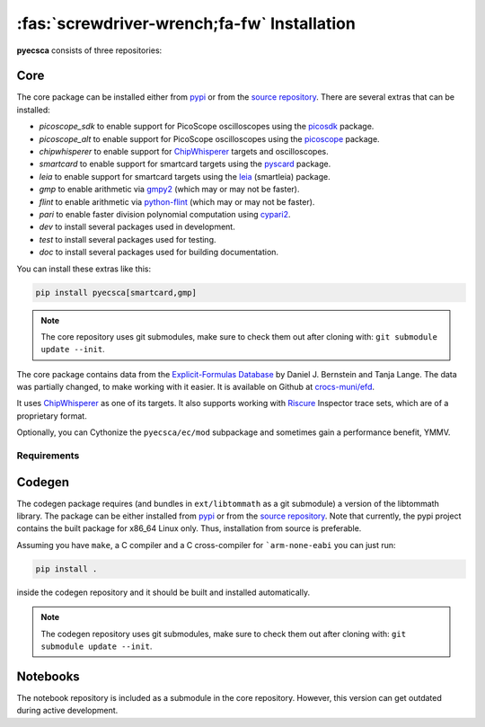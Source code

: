 ============================================
:fas:`screwdriver-wrench;fa-fw` Installation
============================================

**pyecsca** consists of three repositories:

.. grid:: 1 1 3 3

    .. grid-item-card::  Core

        The `core <https://github.com/J08nY/pyecsca>`_ repository contains the core of the
        functionality, except the code generation and notebooks.

    .. grid-item-card::  Codegen

        The `codegen <https://github.com/J08nY/pyecsca-codegen>`_ repository contains
        the code generation functionality.

    .. grid-item-card::  Notebook

        The `notebook <https://github.com/J08nY/pyecsca-notebook>`_ repository contains
        example notebooks that showcase functionality of the toolkit.


Core
====

The core package can be installed either from `pypi <https://pypi.org/project/pyecsca/>`__ or from the
`source repository <https://github.com/J08nY/pyecsca>`__. There are several extras that can be installed:

- `picoscope_sdk` to enable support for PicoScope oscilloscopes using the picosdk_ package.
- `picoscope_alt` to enable support for PicoScope oscilloscopes using the picoscope_ package.
- `chipwhisperer` to enable support for ChipWhisperer_ targets and oscilloscopes.
- `smartcard` to enable support for smartcard targets using the pyscard_ package.
- `leia` to enable support for smartcard targets using the leia_ (smartleia) package.
- `gmp` to enable arithmetic via gmpy2_ (which may or may not be faster).
- `flint` to enable arithmetic via python-flint_ (which may or may not be faster).
- `pari` to enable faster division polynomial computation using cypari2_.
- `dev` to install several packages used in development.
- `test` to install several packages used for testing.
- `doc` to install several packages used for building documentation.

You can install these extras like this:

.. code-block:: shell

    pip install pyecsca[smartcard,gmp]

.. note::

    The core repository uses git submodules, make sure to check them out after cloning with: ``git submodule update --init``.


The core package contains data from the `Explicit-Formulas Database`_ by Daniel J. Bernstein and Tanja Lange.
The data was partially changed, to make working with it easier. It is available on Github at `crocs-muni/efd`_.

It uses `ChipWhisperer`_ as one of its targets. It also supports working with Riscure_ Inspector trace sets, which are of a proprietary format.

Optionally, you can Cythonize the ``pyecsca/ec/mod`` subpackage and sometimes gain a performance benefit, YMMV.

Requirements
------------

.. dropdown:: General
   :open:

     - Numpy_
     - Scipy_
     - sympy_
     - pandas_
     - atpublic_
     - fastdtw_
     - asn1crypto_
     - h5py_
     - holoviews_
     - bokeh_
     - datashader_
     - matplotlib_
     - xarray_
     - astunparse_
     - numba_

     - **Optionally**:

       - **Oscilloscope support:**

         - picosdk_
         - picoscope_
         - chipwhisperer_
       - **Smartcard support:**

         - pyscard_
       - **LEIA support:**

         - leia_
       - **Faster arithmetic:**

         - gmpy2_ (and also GMP library)
         - python-flint_ (and also Flint library)
         - cypari2_ (and also PARI library)

.. dropdown:: Testing & Development

    See the Makefile for tests, performance measurement, codestyle and type checking commands.
    Use black_ for code-formatting.

     - pytest_
     - mypy_
     - flake8_
     - coverage_
     - interrogate_
     - pyinstrument_
     - pre-commit_
     - black_


.. dropdown:: Docs

     - sphinx_
     - sphinx-autodoc-typehints_
     - nbsphinx_
     - sphinx-paramlinks_
     - sphinx-design_

Codegen
=======

The codegen package requires (and bundles in ``ext/libtommath`` as a git submodule) a version
of the libtommath library. The package can be either installed from `pypi <https://pypi.org/project/pyecsca-codegen/>`__ or from the
`source repository <https://github.com/J08nY/pyecsca-codegen>`__. Note that currently, the pypi project
contains the built package for x86_64 Linux only. Thus, installation from source is preferable.

Assuming you have ``make``, a C compiler and a C cross-compiler for ```arm-none-eabi`` you can just run:

.. code-block:: shell

    pip install .

inside the codegen repository and it should be built and installed automatically.

.. note::

    The codegen repository uses git submodules, make sure to check them out after cloning with: ``git submodule update --init``.

Notebooks
=========

The notebook repository is included as a submodule in the core repository.
However, this version can get outdated during active development.

.. _Numpy: https://www.numpy.org
.. _Scipy: https://www.scipy.org
.. _sympy: https://sympy.org/
.. _pandas: https://pandas.pydata.org/
.. _matplotlib: https://matplotlib.org/
.. _atpublic: https://public.readthedocs.io/
.. _fastdtw: https://github.com/slaypni/fastdtw
.. _asn1crypto: https://github.com/wbond/asn1crypto
.. _h5py: https://www.h5py.org/
.. _holoviews: https://holoviews.org
.. _bokeh: https://bokeh.org
.. _datashader: https://datashader.org
.. _xarray: https://xarray.pydata.org/en/stable/
.. _astunparse: https://astunparse.readthedocs.io/
.. _numba: https://numba.pydata.org/
.. _picosdk: https://github.com/picotech/picosdk-python-wrappers/
.. _picoscope: https://github.com/colinoflynn/pico-python
.. _pyscard: https://pyscard.sourceforge.io/
.. _leia: https://pypi.org/project/smartleia/
.. _gmpy2: https://gmpy2.readthedocs.io/
.. _python-flint: https://fredrikj.net/python-flint/
.. _cypari2: https://cypari2.readthedocs.io/
.. _pytest: https://pytest.org
.. _mypy: http://mypy-lang.org/
.. _flake8: https://flake8.pycqa.org/
.. _coverage: https://coverage.readthedocs.io/
.. _interrogate: https://interrogate.readthedocs.io/
.. _pyinstrument: https://github.com/joerick/pyinstrument/
.. _pre-commit: https://pre-commit.com
.. _black: https://github.com/psf/black
.. _sphinx: https://www.sphinx-doc.org/
.. _sphinx-autodoc-typehints: https://pypi.org/project/sphinx-autodoc-typehints/
.. _nbsphinx: https://nbsphinx.readthedocs.io/
.. _sphinx-paramlinks: https://pypi.org/project/sphinx-paramlinks/
.. _sphinx-design: https://pypi.org/project/sphinx_design/
.. _Explicit-Formulas Database: https://www.hyperelliptic.org/EFD/index.html
.. _crocs-muni/efd: https://github.com/crocs-muni/efd
.. _ChipWhisperer: https://chipwhisperer.com
.. _Riscure: https://www.riscure.com/
